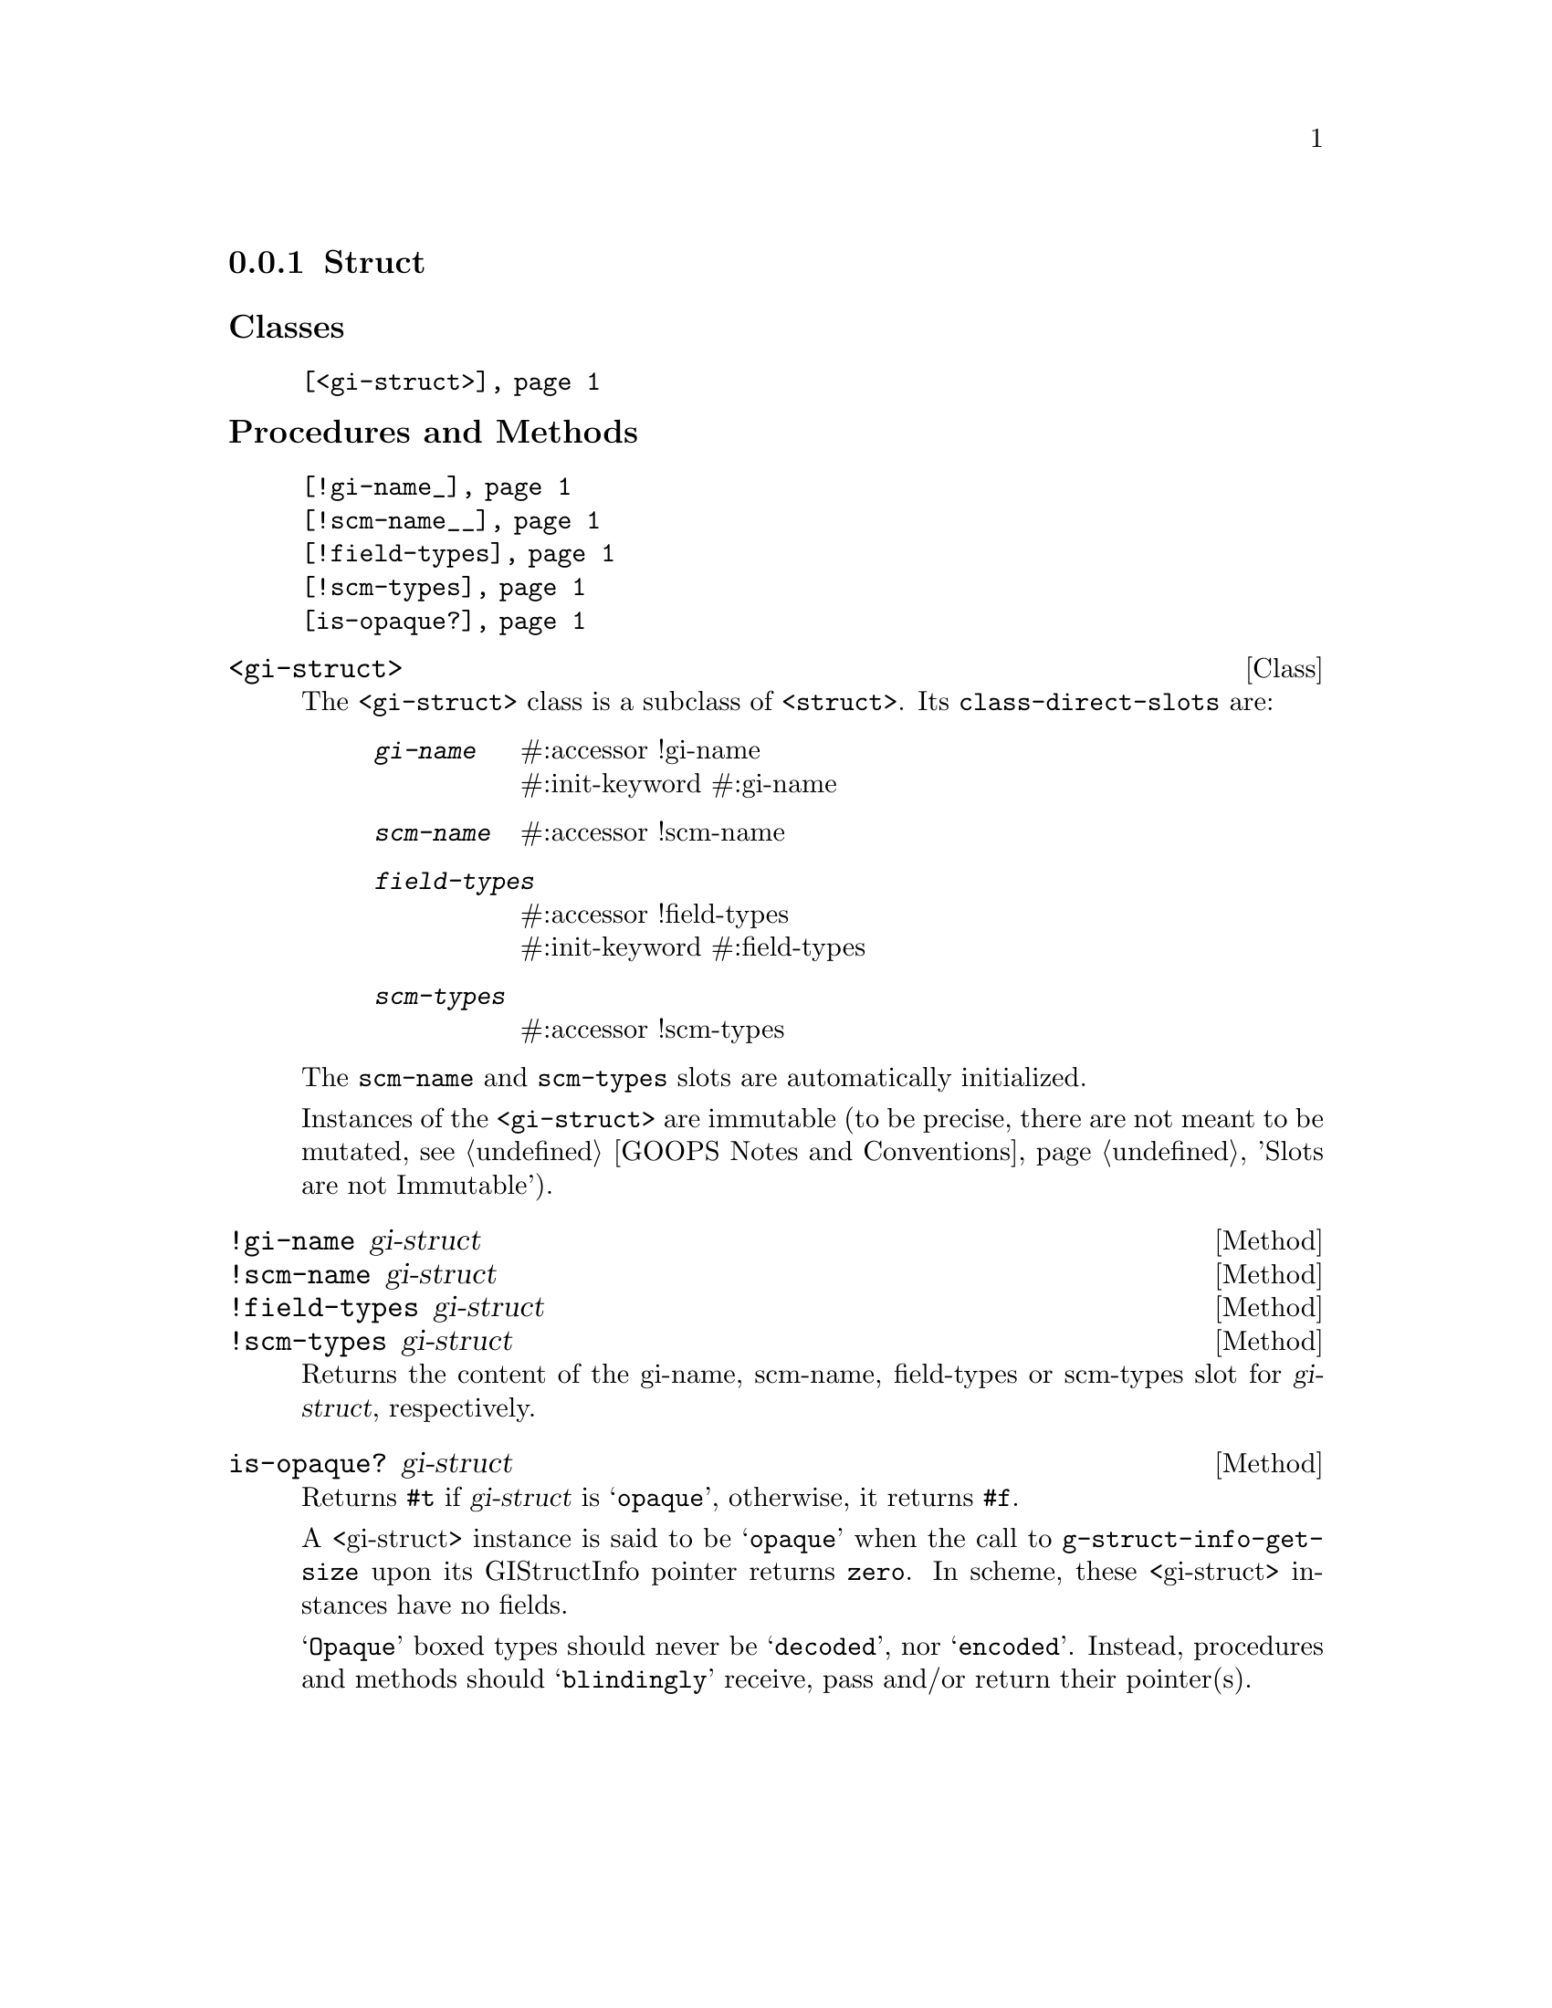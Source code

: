 @c -*-texinfo-*-
@c This is part of the GNU G-Golf Reference Manual.
@c Copyright (C) 2019 Free Software Foundation, Inc.
@c See the file g-golf.texi for copying conditions.


@node Struct
@subsection Struct

@subheading Classes

@indentedblock
@table @code
@item @ref{<gi-struct>}
@end table
@end indentedblock

@subheading Procedures and Methods

@indentedblock
@table @code
@item @ref{!gi-name_}
@item @ref{!scm-name__}
@item @ref{!field-types}
@item @ref{!scm-types}
@item @ref{is-opaque?}
@end table
@end indentedblock


@anchor{<gi-struct>}
@deftp Class <gi-struct>

The @code{<gi-struct>} class is a subclass of @code{<struct>}.  Its
@code{class-direct-slots} are:

@indentedblock
@table @code
@item @emph{gi-name}
#:accessor !gi-name @*
#:init-keyword #:gi-name

@item @emph{scm-name}
#:accessor !scm-name

@item @emph{field-types}
#:accessor !field-types @*
#:init-keyword #:field-types

@item @emph{scm-types}
#:accessor !scm-types
@end table
@end indentedblock

The @code{scm-name} and @code{scm-types} slots are automatically
initialized.

Instances of the @code{<gi-struct>} are immutable (to be precise, there
are not meant to be mutated, see @ref{GOOPS Notes and Conventions},
'Slots are not Immutable').
@end deftp


@anchor{!gi-name_}
@anchor{!scm-name__}
@anchor{!field-types}
@anchor{!scm-types}
@deffn Method !gi-name gi-struct
@deffnx Method !scm-name gi-struct
@deffnx Method !field-types gi-struct
@deffnx Method !scm-types gi-struct

Returns the content of the gi-name, scm-name, field-types or scm-types
slot for @var{gi-struct}, respectively.
@end deffn


@anchor{is-opaque?}
@deffn Method is-opaque? gi-struct

Returns @code{#t} if @var{gi-struct} is @samp{opaque}, otherwise,
it returns @code{#f}.

A <gi-struct> instance is said to be @samp{opaque} when the call to
@code{g-struct-info-get-size} upon its GIStructInfo pointer returns
@code{zero}. In scheme, these <gi-struct> instances have no fields.

@samp{Opaque} boxed types should never be @samp{decoded}, nor
@samp{encoded}. Instead, procedures and methods should @samp{blindingly}
receive, pass and/or return their pointer(s).
@end deffn
